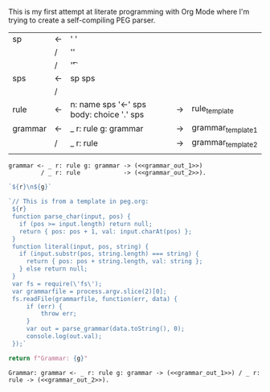 This is my first attempt at literate programming with Org Mode where
I'm trying to create a self-compiling PEG parser.

| sp      | <- | ' '                                       |    |                    |
|         | /  | '\n'                                      |    |                    |
|         | /  | '\t'                                      |    |                    |
| sps     | <- | sp sps                                    |    |                    |
|         | /  |                                           |    |                    |
| rule    | <- | n: name sps '<-' sps body: choice '.' sps | -> | rule_template      |
| grammar | <- | _ r: rule g: grammar                      | -> | grammar_template_1 |
|         | /  | _ r: rule                                 | -> | grammar_template_2 |
|         |    |                                           |    |                    |





#+NAME: grammar_rule
#+BEGIN_SRC text :noweb yes
grammar <- _ r: rule g: grammar -> (<<grammar_out_1>>)
         / _ r: rule            -> (<<grammar_out_2>>).
#+END_SRC

#+NAME: grammar_out_1
#+BEGIN_SRC js
`${r}\n${g}`
#+END_SRC

#+NAME: grammar_out_2
#+BEGIN_SRC js
`// This is from a template in peg.org:
 ${r}
 function parse_char(input, pos) {
   if (pos >= input.length) return null;
   return { pos: pos + 1, val: input.charAt(pos) };
 }
 function literal(input, pos, string) {
   if (input.substr(pos, string.length) === string) {
     return { pos: pos + string.length, val: string };
   } else return null;
 }
 var fs = require(\'fs\');
 var grammarfile = process.argv.slice(2)[0];
 fs.readFile(grammarfile, function(err, data) {
     if (err) {
         throw err; 
     }
     var out = parse_grammar(data.toString(), 0);
     console.log(out.val);
 });`
#+END_SRC

#+NAME: guido
#+BEGIN_SRC python :var g=grammar_rule
return f"Grammar: {g}"
#+END_SRC

#+RESULTS: guido
: Grammar: grammar <- _ r: rule g: grammar -> (<<grammar_out_1>>) / _ r: rule -> (<<grammar_out_2>>).
